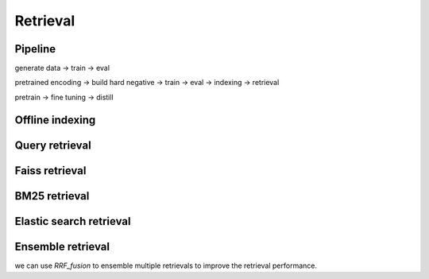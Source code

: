 Retrieval
============================

.. _retrieval:

Pipeline
----------------------------

generate data -> train -> eval

pretrained encoding -> build hard negative -> train -> eval -> indexing -> retrieval

pretrain -> fine tuning -> distill


Offline indexing
----------------------------


Query retrieval
----------------------------


Faiss retrieval
----------------------------


BM25 retrieval
---------------------------


Elastic search retrieval
----------------------------


Ensemble retrieval
--------------------------

we can use `RRF_fusion` to ensemble multiple retrievals to improve the retrieval performance.
